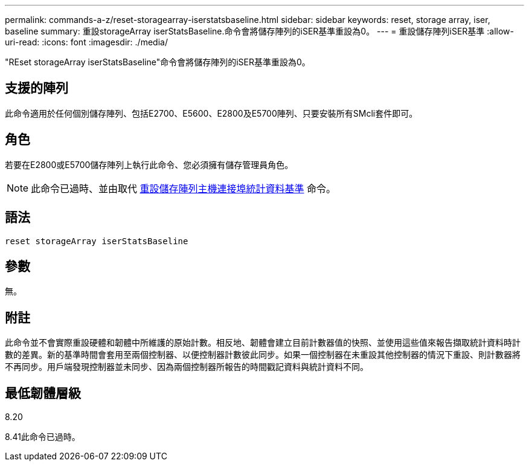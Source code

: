 ---
permalink: commands-a-z/reset-storagearray-iserstatsbaseline.html 
sidebar: sidebar 
keywords: reset, storage array, iser, baseline 
summary: 重設storageArray iserStatsBaseline.命令會將儲存陣列的iSER基準重設為0。 
---
= 重設儲存陣列iSER基準
:allow-uri-read: 
:icons: font
:imagesdir: ./media/


[role="lead"]
"REset storageArray iserStatsBaseline"命令會將儲存陣列的iSER基準重設為0。



== 支援的陣列

此命令適用於任何個別儲存陣列、包括E2700、E5600、E2800及E5700陣列、只要安裝所有SMcli套件即可。



== 角色

若要在E2800或E5700儲存陣列上執行此命令、您必須擁有儲存管理員角色。

[NOTE]
====
此命令已過時、並由取代 xref:reset-storagearray-hostportstatisticsbaseline.adoc[重設儲存陣列主機連接埠統計資料基準] 命令。

====


== 語法

[listing]
----
reset storageArray iserStatsBaseline
----


== 參數

無。



== 附註

此命令並不會實際重設硬體和韌體中所維護的原始計數。相反地、韌體會建立目前計數器值的快照、並使用這些值來報告擷取統計資料時計數的差異。新的基準時間會套用至兩個控制器、以便控制器計數彼此同步。如果一個控制器在未重設其他控制器的情況下重設、則計數器將不再同步。用戶端發現控制器並未同步、因為兩個控制器所報告的時間戳記資料與統計資料不同。



== 最低韌體層級

8.20

8.41此命令已過時。
